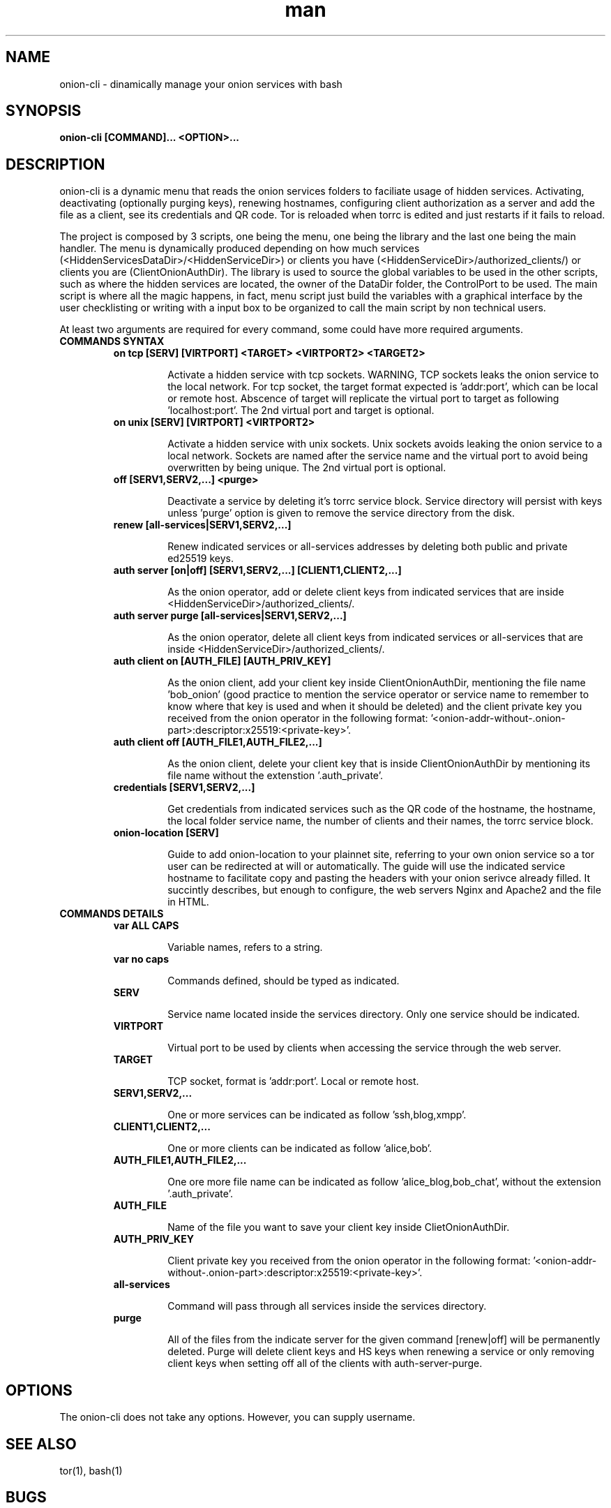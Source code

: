 .\" Manpage for onion-cli.
.\" Contact nyxnor@protonmail to correct errors or typos.
.TH man 8 "06 September 2069" "1.0" "onion-cli man page"
.SH NAME
onion-cli \- dinamically manage your onion services with bash
.SH SYNOPSIS
.B onion-cli [COMMAND]... <OPTION>...
.SH DESCRIPTION
onion-cli is a dynamic menu that reads the onion services folders to faciliate usage of hidden services. Activating, deactivating (optionally purging keys), renewing hostnames, configuring client authorization as a server and add the file as a client, see its credentials and QR code. Tor is reloaded when torrc is edited and just restarts if it fails to reload.

The project is composed by 3 scripts, one being the menu, one being the library and the last one being the main handler. The menu is dynamically produced depending on how much services (<HiddenServicesDataDir>/<HiddenServiceDir>) or clients you have (<HiddenServiceDir>/authorized_clients/) or clients you are (ClientOnionAuthDir). The library is used to source the global variables to be used in the other scripts, such as where the hidden services are located, the owner of the DataDir folder, the ControlPort to be used. The main script is where all the magic happens, in fact, menu script just build the variables with a graphical interface by the user checklisting or writing with a input box to be organized to call the main script by non technical users.

At least two arguments are required for every command, some could have more required arguments.

.TP
.B "COMMANDS SYNTAX"

.TP
.PP
.B "on tcp [SERV] [VIRTPORT] <TARGET> <VIRTPORT2> <TARGET2>"
.RS
.IP
Activate a hidden service with tcp sockets. WARNING, TCP sockets leaks the onion service to the local network. For tcp socket, the target format expected is 'addr:port', which can be local or remote host. Abscence of target will replicate the virtual port to target as following 'localhost:port'. The 2nd virtual port and target is optional.
.RE
.br

.TP
.PP
.B "on unix [SERV] [VIRTPORT] <VIRTPORT2>"
.RS
.IP
Activate a hidden service with unix sockets. Unix sockets avoids leaking the onion service to a local network. Sockets are named after the service name and the virtual port to avoid being overwritten by being unique. The 2nd virtual port is optional.
.RE
.br

.TP
.PP
.B "off [SERV1,SERV2,...] <purge>"
.RS
.IP
Deactivate a service by deleting it's torrc service block. Service directory will persist with keys unless 'purge' option is given to remove the service directory from the disk.
.RE
.br

.TP
.PP
.B "renew [all-services|SERV1,SERV2,...]"
.RS
.IP
Renew indicated services or all-services addresses by deleting both public and private ed25519 keys.
.RE
.br

.TP
.PP
.B "auth server [on|off] [SERV1,SERV2,...] [CLIENT1,CLIENT2,...]
.RS
.IP
As the onion operator, add or delete client keys from indicated services that are inside <HiddenServiceDir>/authorized_clients/.
.RE
.br

.TP
.PP
.B "auth server purge [all-services|SERV1,SERV2,...]
.RS
.IP
As the onion operator, delete all client keys from indicated services or all-services that are inside <HiddenServiceDir>/authorized_clients/.
.RE
.br

.TP
.PP
.B "auth client on [AUTH_FILE] [AUTH_PRIV_KEY]
.RS
.IP
As the onion client, add your client key inside ClientOnionAuthDir, mentioning the file name 'bob_onion' (good practice to mention the service operator or service name to remember to know where that key is used and when it should be deleted) and the client private key you received from the onion operator in the following format: '<onion-addr-without-.onion-part>:descriptor:x25519:<private-key>'.
.RE
.br

.TP
.PP
.B "auth client off [AUTH_FILE1,AUTH_FILE2,...]
.RS
.IP
As the onion client, delete your client key that is inside ClientOnionAuthDir by mentioning its file name without the extenstion '.auth_private'.
.RE
.br

.TP
.PP
.B "credentials [SERV1,SERV2,...]
.RS
.IP
Get credentials from indicated services such as the QR code of the hostname, the hostname, the local folder service name, the number of clients and their names, the torrc service block.
.RE
.br

.TP
.PP
.B "onion-location [SERV]
.RS
.IP
Guide to add onion-location to your plainnet site, referring to your own onion service so a tor user can be redirected at will or automatically. The guide will use the indicated service hostname to facilitate copy and pasting the headers with your onion serivce already filled. It succintly describes, but enough to configure, the web servers Nginx and Apache2 and the file in HTML.
.RE
.br

.TP
.B "COMMANDS DETAILS"

.TP
.PP
.B "var ALL CAPS"
.RS
.IP
Variable names, refers to a string.
.RE

.TP
.PP
.B "var no caps"
.RS
.IP
Commands defined, should be typed as indicated.
.RE

.TP
.PP
.B "SERV"
.RS
.IP
Service name located inside the services directory. Only one service should be indicated.
.RE

.TP
.PP
.B "VIRTPORT"
.RS
.IP
Virtual port to be used by clients when accessing the service through the web server.
.RE

.TP
.PP
.B "TARGET"
.RS
.IP
TCP socket, format is 'addr:port'. Local or remote host.
.RE

.TP
.PP
.B "SERV1,SERV2,..."
.RS
.IP
One or more services can be indicated as follow 'ssh,blog,xmpp'.
.RE

.TP
.PP
.B "CLIENT1,CLIENT2,..."
.RS
.IP
One or more clients can be indicated as follow 'alice,bob'.
.RE

.TP
.PP
.B "AUTH_FILE1,AUTH_FILE2,..."
.RS
.IP
One ore more file name can be indicated as follow 'alice_blog,bob_chat', without the extension '.auth_private'.
.RE

.TP
.PP
.B "AUTH_FILE"
.RS
.IP
Name of the file you want to save your client key inside ClietOnionAuthDir.
.RE

.TP
.PP
.B "AUTH_PRIV_KEY"
.RS
.IP
Client private key you received from the onion operator in the following format: '<onion-addr-without-.onion-part>:descriptor:x25519:<private-key>'.
.RE

.TP
.PP
.B "all-services"
.RS
.IP
Command will pass through all services inside the services directory.
.RE

.TP
.PP
.B "purge"
.RS
.IP
All of the files from the indicate server for the given command [renew|off] will be permanently deleted. Purge will delete client keys and HS keys when renewing a service or only removing client keys when setting off all of the clients with auth-server-purge.
.RE

.SH OPTIONS
The onion-cli does not take any options. However, you can supply username.
.SH SEE ALSO
tor(1), bash(1)
.SH BUGS
There are no accidents, just huge mistakes.

Report bugs at https://github.com/nyxnor/onion-cli
.SH COPYRIGHT
COPYRIGHT
Copyright  ©  2021  nyxnor.   License  GPLv3+:  GNU  GPL  version  3 or later <https://gnu.org/licenses/gpl.html>.
This is free software: you are free to change and redistribute it.  There is NO WARRANTY, to the extent permitted by law.
.SH AUTHOR
Written by nyxnor (nyxnor@protonmail)